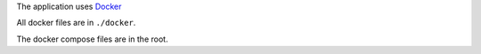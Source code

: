 The application uses `Docker <https://www.docker.com/>`_

All docker files are in ``./docker``.

The docker compose files are in the root.